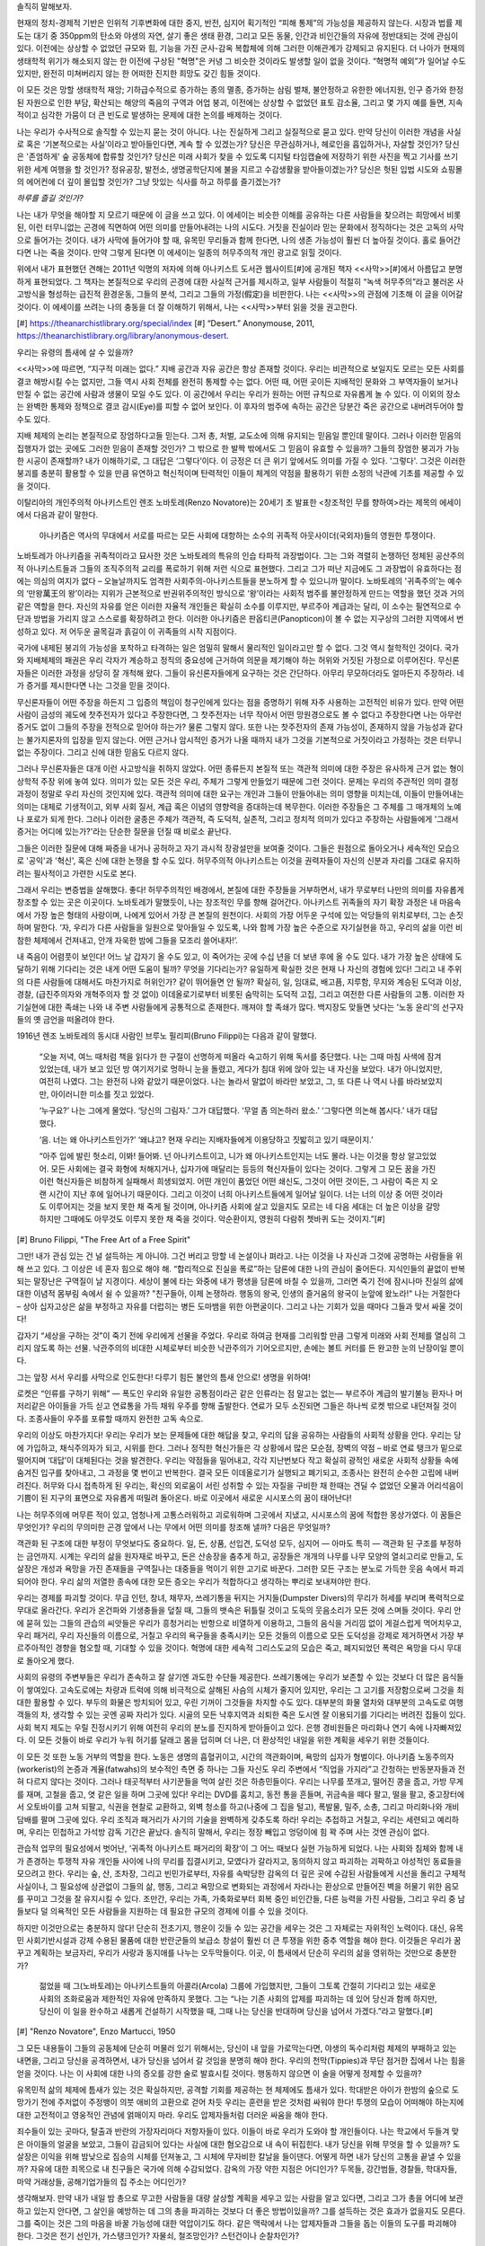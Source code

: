 .. title:: 틈새의 삶
.. subtitle:: 희망 없이 죽어가는 행성에서 무無로부터 의미를 창조하는 노바토레주의자의 에세이 
.. author:: 프리드리히 루럴 루시퍼
.. lang:: ko
.. date:: 2019-11
.. source:: Retrieved on November 14, 2019 from https://theanarchistlibrary.org/library/friedrich-rural-lucifer-life-in-the-cracks
.. rights:: anti-copyright
.. publisher:: 금치산자레시피
.. translator:: 서한교

솔직히 말해보자. 

현재의 정치-경제적 기반은 인위적 기후변화에 대한 중지, 반전, 심지어 획기적인 “피해 통제”의 가능성을 제공하지 않는다. 시장과 법률 제도는 대기 중 350ppm의 탄소와 야생의 자연, 살기 좋은 생태 환경, 그리고 모든 동물, 인간과 비인간들의 자유에 정반대되는 것에 관심이 있다. 이전에는 상상할 수 없었던 규모와 힘, 기능을 가진 군사-감옥 복합체에 의해 그러한 이해관계가 강제되고 유지된다. 더 나아가 현재의 생태학적 위기가 해소되지 않는 한 이전에 구상된 "혁명"은 커녕 그 비슷한 것이라도 발생할 일이 없을 것이다. “혁명적 예외”가 일어날 수도 있지만, 완전히 미쳐버리지 않는 한 어떠한 진지한 희망도 갖긴 힘들 것이다.

이 모든 것은 망할 생태학적 재앙; 기하급수적으로 증가하는 종의 멸종, 증가하는 삼림 벌채, 불안정하고 유한한 에너지원, 인구 증가와 한정된 자원으로 인한 부담, 확산되는 해양의 죽음의 구역과 어업 붕괴, 이전에는 상상할 수 없었던 표토 감소율, 그리고 몇 가지 예를 들면, 지속적이고 심각한 가뭄이 더 큰 빈도로 발생하는 문제에 대한 논의를 배제하는 것이다. 

나는 우리가 수사적으로 솔직할 수 있는지 묻는 것이 아니다. 나는 진실하게 그리고 실질적으로 묻고 있다. 만약 당신이 이러한 개념을 사실로 혹은 ‘기본적으로는 사실’이라고 받아들인다면, 계속 할 수 있겠는가? 당신은 무관심하거나, 헤로인을 흡입하거나, 자살할 것인가? 당신은 '존엄하게' 숲 공동체에 합류할 것인가? 당신은 미래 사회가 찾을 수 있도록 디지털 타임캡슐에 저장하기 위한 사진을 찍고 기사를 쓰기 위한 세계 여행을 할 것인가? 정유공장, 발전소, 생명공학단지에 불을 지르고 수감생활을 받아들이겠는가? 당신은 헛된 입법 시도와 쇼핑몰의 에어컨에 더 깊이 몰입할 것인가? 그냥 맛있는 식사를 하고 하루를 즐기겠는가?

*하루를 즐길 것인가?*

나는 내가 무엇을 해야할 지 모르기 때문에 이 글을 쓰고 있다. 이 에세이는 비슷한 이해를 공유하는 다른 사람들을 찾으려는 희망에서 비롯된, 이런 터무니없는 곤경에 직면하여 어떤 의미를 만들어내려는 나의 시도다. 거짓을 진실이라 믿는 문화에서 정직하다는 것은 고독의 사막으로 들어가는 것이다. 내가 사막에 들어가야 할 때, 유목민 무리들과 함께 한다면, 나의 생존 가능성이 훨씬 더 높아질 것이다. 홀로 들어간다면 나는 죽을 것이다. 만약 그렇게 된다면 이 에세이는 일종의 허무주의적 개인 광고로 읽힐 것이다.

위에서 내가 표현했던 견해는 2011년 익명의 저자에 의해 아나키스트 도서관 웹사이트[#]에 공개된 책자 <<사막>>[#]에서 아름답고 분명하게 표현되었다. 그 책자는 본질적으로 우리의 곤경에 대한 사실적 근거를 제시하고, 일부 사람들이 적절히 “녹색 허무주의”라고 불러온 사고방식을 형성하는 급진적 환경운동, 그들의 분석, 그리고 그들의 가정(假定)을 비판한다. 나는 <<사막>>의 관점에 기초해 이 글을 이어갈 것이다. 이 에세이를 쓰려는 나의 충동을 더 잘 이해하기 위해서, 나는 <<사막>>부터 읽을 것을 권고한다.

[#] https://theanarchistlibrary.org/special/index
[#] “Desert.” Anonymouse, 2011, https://theanarchistlibrary.org/library/anonymous-desert.

우리는 유령의 틈새에 살 수 있을까? 

<<사막>>에 따르면, “지구적 미래는 없다.” 지배 공간과 자유 공간은 항상 존재할 것이다. 우리는 비관적으로 보일지도 모르는 모든 사회를 결코 해방시킬 수는 없지만, 그들 역시 사회 전체를 완전히 통제할 수는 없다. 어떤 때, 어떤 곳이든 지배적인 문화와 그 부역자들이 보거나 만질 수 없는 공간에 사람과 생물이 모일 수도 있다. 이 공간에서 우리는 우리가 원하는 어떤 규칙으로 자유롭게 놀 수 있다. 이 이외의 장소는 완벽한 통제와 정책으로 결코 감시(Eye)를 피할 수 없어 보인다. 이 후자의 범주에 속하는 공간은 당분간 죽은 공간으로 내버려두어야 할 수도 있다. 

지배 체제의 논리는 본질적으로 장엄하다고들 믿는다. 그저 총, 처벌, 교도소에 의해 유지되는 믿음일 뿐인데 말이다. 그러나 이러한 믿음의 집행자가 없는 곳에도 그러한 믿음이 존재할 것인가? 그 밖으로 한 발짝 밖에서도 그 믿음이 유효할 수 있을까? 그들의 장엄한 붕괴가 가능한 시공이 존재할까? 내가 이해하기로, 그 대답은 ‘그렇다’이다. 이 긍정은 더 큰 위기 앞에서도 의미를 가질 수 있다. '그렇다'. 그것은 이러한 붕괴를 충분히 활용할 수 있을 만큼 유연하고 혁신적이며 탄력적인 이들이 체계의 약점을 활용하기 위한 소정의 낙관에 기초를 제공할 수 있을 것이다. 

이탈리아의 개인주의적 아나키스트인 렌조 노바토레(Renzo Novatore)는 20세기 초 발표한 <창조적인 무를 향하여>라는 제목의 에세이에서 다음과 같이 말한다.

    아나키즘은 역사의 무대에서 서로를 따르는 모든 사회에 대항하는 소수의 귀족적 아웃사이더(국외자)들의 영원한 투쟁이다.

노바토레가 아나키즘을 귀족적이라고 묘사한 것은 노바토레의 특유의 인습 타파적 과장법이다. 그는 그와 격렬히 논쟁하던 정체된 공산주의적 아나키스트들과 그들의 조직주의적 교리를 폭로하기 위해 저런 식으로 표현했다. 그리고 그가 떠난 지금에도 그 과장법이 유효하다는 점에는 의심의 여지가 없다 – 오늘날까지도 엄격한 사회주의-아나키스트들을 분노하게 할 수 있으니까 말이다. 노바토레의 '귀족주의'는 예수의 ‘만왕萬王의 왕’이라는 지위가 근본적으로 반권위주의적인 방식으로 ‘왕’이라는 사회적 범주를 불안정하게 만드는 역할을 했던 것과 거의 같은 역할을 한다. 자신의 자유를 얻은 이러한 자율적 개인들은 확실히 소수를 이루지만, 부르주아 계급과는 달리, 이 소수는 필연적으로 수단과 방법을 가리지 않고 스스로를 확장하려고 한다. 이러한 아나키즘은 판옵티콘(Panopticon)이 볼 수 없는 지구상의 그러한 지역에서 번성하고 있다. 저 어두운 골목길과 흙길이 이 귀족들의 시작 지점이다.

국가에 내제된 붕괴의 가능성을 포착하고 타격하는 일은 엄밀히 말해서 물리적인 일이라고만 할 수 없다. 그것 역시 철학적인 것이다. 국가와 지배체제의 패권은 우리 각자가 계승하고 정직의 중요성에 근거하여 의문을 제기해야 하는 허위와 거짓된 가정으로 이루어진다. 무신론자들은 이러한 과정을 상당히 잘 개척해 왔다. 그들이 유신론자들에게 요구하는 것은 간단하다. 아무리 무모하더라도 얼마든지 주장하라. 네가 증거를 제시한다면 나는 그것을 믿을 것이다. 

무신론자들이 어떤 주장을 하든지 그 입증의 책임이 청구인에게 있다는 점을 증명하기 위해 자주 사용하는 고전적인 비유가 있다. 만약 어떤 사람이 금성의 궤도에 찻주전자가 있다고 주장한다면, 그 찻주전자는 너무 작아서 어떤 망원경으로도 볼 수 없다고 주장한다면 나는 아무런 증거도 없이 그들의 주장을 전적으로 믿어야 하는가? 물론 그렇지 않다. 또한 나는 찻주전자의 존재 가능성이, 존재하지 않을 가능성과 같다는 불가지론자의 입장을 믿지 않는다. 어떤 근거나 암시적인 증거가 나올 때까지 내가 그것을 기본적으로 거짓이라고 가정하는 것은 터무니없는 주장이다. 그리고 신에 대한 믿음도 다르지 않다. 

그러나 무신론자들은 대개 이런 사고방식을 취하지 않았다. 어떤 종류든지 본질적 또는 객관적 의미에 대한 주장은 유사하게 근거 없는 형이상학적 주장 위에 놓여 있다. 의미가 있는 모든 것은 우리, 주체가 그렇게 만들었기 때문에 그런 것이다. 문제는 우리의 주관적인 의미 결정 과정이 정말로 우리 자신의 것인지에 있다. 객관적 의미에 대한 요구는 개인과 그들이 만들어내는 의미 영향을 미치는데, 이들이 만들어내는 의미는 대체로 기생적이고, 외부 사회 질서, 계급 혹은 이념의 영향력을 증대하는데 복무한다. 이러한 주장들은 그 주체를 그 매개체의 노예나 포로가 되게 한다. 그러나 이러한 굴종은 주체가 객관적, 즉 도덕적, 실존적, 그리고 정치적 의미가 있다고 주장하는 사람들에게 '그래서 증거는 어디에 있는가?'라는 단순한 질문을 던질 때 비로소 끝난다.

그들은 이러한 질문에 대해 짜증을 내거나 공허하고 자기 과시적 장광설만을 보여줄 것이다. 그들은 원점으로 돌아오거나 세속적인 모습으로 '공익'과 '혁신', 혹은 신에 대한 논쟁을 할 수도 있다. 허무주의적 아나키스트는 이것을 권력자들이 자신의 신분과 자리를 그대로 유지하려는 필사적이고 가련한 시도로 본다. 

그래서 우리는 변증법을 살해했다. 좋다! 허무주의적인 배경에서, 본질에 대한 주장들을 거부하면서, 내가 무로부터 나만의 의미를 자유롭게 창조할 수 있는 곳은 이곳이다. 노바토레가 말했듯이, 나는 창조적인 무를 향해 걸어간다. 아나키스트 귀족들의 자기 확장 과정은 내 마음속에서 가장 높은 형태의 사랑이며, 나에게 있어서 가장 큰 본질의 원천이다. 사회의 가장 어두운 구석에 있는 악당들의 위치로부터, 그는 손짓하며 말한다. ‘자, 우리가 다른 사람들을 일원으로 맞아들일 수 있도록, 나와 함께 가장 높은 수준으로 자기실현을 하고, 우리의 삶을 이런 비참한 체제에서 건져내고, 안개 자욱한 밤에 그들을 모조리 쓸어내자!’. 

내 죽음이 어렴풋이 보인다! 어느 날 갑자기 올 수도 있고, 이 죽어가는 곳에 수십 년을 더 보낸 후에 올 수도 있다. 내가 가장 높은 상태에 도달하기 위해 기다리는 것은 내게 어떤 도움이 될까? 무엇을 기다리는가? 유일하게 확실한 것은 현재 나 자신의 경험에 있다! 그리고 내 주위의 다른 사람들에 대해서도 마찬가지로 허위인가? 같이 뛰어들면 안 될까? 확실히, 일, 임대료, 배고픔, 지루함, 무지와 계승된 도덕과 이상, 경찰, (급진주의자와 개혁주의자 할 것 없이) 이데올로기로부터 비롯된 숨막히는 도덕적 고집, 그리고 여전한 다른 사람들의 고통. 이러한 자기실현에 대한 족쇄는 나와 내 주변 사람들에게 공통적으로 존재한다. 깨져야 할 족쇄가 많다. 백지장도 맞들면 낫다는 '노동 윤리'의 선구자들의 옛 금언을 떠올려야 한다.

1916년 렌조 노바토레의 동시대 사람인 브루노 필리피(Bruno Filippi)는 다음과 같이 말했다.

    “오늘 저녁, 여느 때처럼 책을 읽다가 한 구절이 선명하게 떠올라 숙고하기 위해 독서를 중단했다. 나는 그때 마침 사색에 잠겨 있었는데, 내가 보고 있던 방 여기저기로 멍하니 눈을 돌렸고, 게다가 침대 위에 앉아 있는 내 자신을 보았다. 내가 아니었지만, 여전히 나였다. 그는 완전히 나와 같았기 때문이었다. 나는 놀라서 말없이 바라만 보았고, 그, 또 다른 나 역시 나를 바라보았지만, 아이러니한 미소를 짓고 있었다. 

    ‘누구요?’ 나는 그에게 물었다. ‘당신의 그림자.’ 그가 대답했다. ‘무얼 좀 의논하러 왔소.’ ‘그렇다면 의논해 봅시다.’ 내가 대답했다. 

    ‘음. 너는 왜 아나키스트인가?’ ‘왜냐고? 현재 우리는 지배자들에게 이용당하고 짓밟히고 있기 때문이지.’ 

    “아주 입에 발린 헛소리, 이봐! 들어봐. 넌 아나키스트이고, 니가 왜 아나키스트인지는 너도 몰라. 나는 이것을 항상 알고있었어. 모든 사회에는 결국 화형에 처해지거나, 십자가에 매달리는 등등의 혁신자들이 있다는 것이다. 그렇게 그 모든 꿈을 가진 이런 혁신자들은 비참하게 실패해서 희생되었지. 어떤 개인이 품었던 어떤 쇄신도, 그것이 어떤 것이든, 그 사람이 죽은 지 오랜 시간이 지난 후에 일어나기 때문이다. 그리고 이것이 너희 아나키스트들에게 일어날 일이다. 너는 너의 이상 중 어떤 것이라도 이루어지는 것을 보지 못한 채 죽게 될 것이며, 아나키즘 사회에 살고 있을지도 모르는 네 다음 세대는 더 높은 이상을 갈망하지만 그때에도 아무것도 이루지 못한 채 죽을 것이다. 악순환이지, 영원히 다람쥐 쳇바퀴 도는 것이지.”[#]

[#] Bruno Filippi, "The Free Art of a Free Spirit"

그만! 내가 관심 있는 건 널 설득하는 게 아니야. 그건 버리고 망할 네 논설이나 펴라고. 나는 이것을 나 자신과 그것에 공명하는 사람들을 위해 쓰고 있다. 그 이상은 네 혼자 힘으로 해야 해. “합리적으로 진실을 폭로”하는 담론에 대한 나의 관심이 줄어든다. 지식인들의 끝없이 반복되는 말장난은 구역질이 날 지경이다. 세상이 불에 타는 와중에 내가 평생을 담론에 바칠 수 있을까, 그러면 죽기 전에 잠시나마 진실의 삶에 대한 이념적 몸부림 속에서 쉴 수 있을까? "친구들아, 이제 논쟁하라. 행동의 왕국, 인생의 즐거움의 왕국이 눈앞에 왔노라!" 나는 거절한다 – 상아 십자고상은 삶을 부정하고 자유를 더럽히는 병든 도마뱀을 위한 아편굴이다. 그리고 나는 기회가 있을 때마다 그들과 맞서 싸울 것이다!

갑자기 “세상을 구하는 것”이 죽기 전에 우리에게 선물을 주었다. 우리로 하여금 현재를 그리워할 만큼 그렇게 미래와 사회 전체를 열심히 그리지 않도록 하는 선물. 낙관주의의 비대한 시체로부터 비슷한 낙관주의가 기어오르지만, 손에는 볼트 커터를 든 완고한 눈의 난장이일 뿐이다.

그는 앞장 서서 우리를 사막으로 인도한다! 다루기 힘든 불안의 틈새 안으로! 생명을 위하여! 

로켓은 “인류를 구하기 위해” — 폭도인 우리와 유일한 공통점이라곤 같은 인류라는 점 말고는 없는— 부르주아 계급의 발기불능 환자나 머저리같은 아이들을 가득 싣고 연료통을 가득 채워 우주를 향해 출발한다. 연료가 모두 소진되면 그들은 하나씩 로켓 밖으로 내던져질 것이다. 조종사들이 우주를 포류할 때까지 완전한 고독 속으로. 

우리의 이상도 마찬가지다! 우리는 우리가 보는 문제들에 대한 해답을 찾고, 우리의 답을 공유하는 사람들의 사회적 상황을 안다. 우리는 당에 가입하고, 채식주의자가 되고, 시위를 한다. 그러나 정직한 혁신가들은 각 상황에서 많은 모순점, 장벽의 약점 – 바로 연료 탱크가 밑으로 떨어지며 ‘대답’이 대체된다는 것을 발견한다. 우리는 약점들을 밀어내고, 각각 지난번보다 작고 확실히 광적인 새로운 사회적 상황들 속에 숨겨진 입구를 찾아내고, 그 과정을 몇 번이고 반복한다. 결국 모든 이데올로기가 실행되고 폐기되고, 조종사는 완전히 순수한 고립에 내버려진다. 허무와 다시 접촉하게 된 우리는, 확신의 외로움이 서린 성취할 수 있는 자질을 구비한 채 한때는 견딜 수 없었던 오물과 어리석음이 기쁨이 된 지구의 표면으로 자유롭게 떠밀려 돌아온다. 바로 이곳에서 새로운 시시포스의 꿈이 태어난다! 

나는 허무주의에 머무른 적이 있고, 엄청나게 고통스러워하고 괴로워하며 그곳에서 지냈고, 시시포스의 꿈에 적합한 몽상가였다. 이 꿈들은 무엇인가? 우리의 무의미한 곤경 앞에서 나는 무에서 어떤 의미를 창조해 낼까? 다음은 무엇일까? 

객관화 된 구조에 대한 부정이 무엇보다도 중요하다. 일, 돈, 상품, 선입견, 도덕성 모두, 심지어 — 아마도 특히 — 객관화 된 구조를 부정하는 금언까지. 시계는 우리의 삶을 원자재로 바꾸고, 돈은 산송장을 춤추게 하고, 공장들은 개개의 나무를 나무 모양의 열쇠고리로 만들고, 도살장은 개성과 욕망을 가진 존재들을 구역질나는 대중들을 먹이기 위한 고기로 바꾼다. 그러한 모든 구조는 분노로 가득한 웃음 속에서 파괴되어야 한다. 우리 삶의 저열한 종속에 대한 모든 증오는 우리가 적합하다고 생각하는 뿌리로 보내져야만 한다. 

우리는 경제를 파괴할 것이다. 무급 인턴, 창녀, 채무자, 쓰레기통을 뒤지는 거지들(Dumpster Divers)의 무리가 허세를 부리며 폭력적으로 무대로 올라간다. 우리가 온건파와 기생충들을 덮칠 때, 그들의 뱃속은 뒤틀릴 것이고 도둑의 웃음소리가 모든 것에 스며들 것이다. 우리 안에 묻혀 있는 그들의 관습의 씨앗들은 우리가 흥청거리는 반항으로 비열하게 이용하고, 그들의 음식을 거리낌 없이 게걸스럽게 먹어치우고, 우리 패거리, 우리 자신들의 이름으로, 거칠고 우리의 욕구들을 충족시키는 모든 것들의 이름으로 모든 도덕성을 강제로 제거하면서 가장 부르주아적인 경향을 혐오할 때, 기대할 수 있을 것이다. 혁명에 대한 세속적 그리스도교의 모습은 죽고, 폐지되었던 폭력은 욕망을 다시 무대로 돌아오게 했다. 

사회의 유령의 주변부들은 우리가 존속하고 잘 살기엔 과도한 수단들 제공한다. 쓰레기통에는 우리가 보존할 수 있는 것보다 더 많은 음식들이 쌓여있다. 고속도로에는 차량과 트럭에 의해 비극적으로 살해된 사슴의 시체가 줄지어 있지만, 우리는 그 고기를 저장함으로써 그것을 최대한 활용할 수 있다. 부두의 화물은 방치되어 있고, 우린 기꺼이 그것들을 차지할 수도 있다. 대부분의 화물 열차와 대부분의 고속도로 여행객들의 차, 생각할 수 있는 곳엔 공짜 자리가 있다. 시골의 모든 낙후지역과 쇠퇴한 죽은 도시엔 잘 이용되기를 기다리는 버려진 집들이 있다. 사회 복지 제도는 우릴 진정시키기 위해 여전히 우리의 분노를 진지하게 받아들이고 있다. 은행 경비원들은 마리화나 연기 속에 나자빠져있다. 이 모든 것들이 바로 우리가 누워 허기를 달래고 몸을 덥히며 더 나은, 더 환상적인 내일을 위한 계획을 세우기 위한 것들이다.

이 모든 것 또한 노동 거부의 역할을 한다. 노동은 생명의 흡혈귀이고, 시간의 객관화이며, 욕망의 십자가 형벌이다. 아나키즘 노동주의자(workerist)의 논증과 계율(fatwahs)의 보수적인 측면 중 하나는 그들 자신도 우리 주변에서 “직업을 가지라”고 간청하는 반동분자들과 전혀 다르지 않다는 것이다. 그러나 태곳적부터 사기꾼들을 먹여 살린 것은 하층민들이다. 우리는 나무를 쪼개고, 떨어진 콩을 줍고, 가방 무게를 재며, 고철을 줍고, 엿 같은 일을 하며 그곳에 있다! 우리는 DVD를 훔치고, 동전 통을 흔들며, 귀금속을 떼다 팔고, 떨을 팔고, 중고장터에서 오토바이를 고쳐 되팔고, 식권을 현찰로 교환하고, 외벽 청소를 하고(나중에 그 집을 털고), 폭발물, 밀주, 소총, 그리고 마리화나와 개비담배를 팔며 그곳에 있다. 우리 조직과 패거리가 사기의 기술을 완벽하게 갖추도록 하라! 우리는 추접하고 거칠고, 우리는 세련되고 예리하며, 우리는 민첩하고 가석방 감독 기간은 끝났다. 솔직히 말해서, 우리는 정장 빼입고 엉덩이에 힘 꽉 주며 사는 것엔 관심이 없다.

관습적 업무의 필요성에서 벗어난, ‘귀족적 아나키스트 패거리의 확장’이 그 어느 때보다 실현 가능하게 되었다. 나는 사회와 침체와 함께 내가 존경하는 투쟁적 자유 개인들 사이에 나의 무리를 집결시키고, 모였다가 갈라지고, 동의하지 않고 파괴하는 괴팍하고 야성적인 동료들을 모으려고 한다. 우리는 숲, 산, 조차장, 그리고 빈민가로부터, 자유를 속박당한 감옥의 더 깊은 곳에 수감된 사람들에게 시선을 돌리고 구체적 사실이나, 그 필요성에 상관없이 그들의 삶, 행동, 그리고 욕망으로 변화되는 과정에서 자라나는 환상으로 만들어진 벽을 허물기 위한 음모를 꾸미고 그것을 잘 유지시킬 수 있다. 조만간, 우리는 가족, 가축화로부터 회복 중인 비인간들, 다른 능력을 가진 사람들, 그리고 우리 중 남들보다 덜 의욕적인 모든 사람들을 지원하는 데 필요한 규모의 경제에 이를 수 있을 것이다. 

하지만 이것만으로는 충분하지 않다! 단순히 전초기지, 행운이 깃들 수 있는 공간을 세우는 것은 그 자체로는 자위적인 노력이다. 대신, 유목민 사회기반시설과 강제 수용된 물품에 대한 반란군들의 보급소 창설이 훨씬 더 큰 투쟁을 위한 중추 역할을 해야 한다. 이것들은 우리가 꿈꾸고 계획하는 보금자리, 우리가 사랑과 동지애를 나누는 오두막들이다. 이곳, 이 틈새에서 단순히 우리의 삶을 영위하는 것만으로 충분한가? 

    젊었을 때 그(노바토레)는 아나키스트들의 아콜라(Arcola) 그룹에 가입했지만, 그들이 그토록 간절히 기다리고 있는 새로운 사회의 조화로움과 제한적인 자유에 만족하지 못했다. 그는 “나는 기존 사회의 압제를 파괴하는 데 있어 당신과 함께 하지만, 당신이 이 일을 완수하고 새롭게 건설하기 시작했을 때, 그때 나는 당신을 반대하며 당신을 넘어서 가겠다.”라고 말했다.[#]

[#] "Renzo Novatore", Enzo Martucci, 1950

그 모든 내용들이 그들의 공동체에 단순히 머물러 있기 위해서는, 당신이 내 앞을 가로막는다면, 야생의 독수리처럼 체제의 부패하고 있는 내면을, 그리고 당신을 공격하면서, 내가 당신을 넘어서 갈 것임을 분명히 해야 한다. 우리의 천막(Tippies)과 무단 점거한 집에서 나는 힘을 얻을 것이다. 나는 이 사회에 대한 나의 증오를 강한 술로 발효시킬 것이다. 행동하지 않으면 이 술을 어떻게 정제할 수 있을까? 

유목민적 삶의 체제에 틈새가 있는 것은 확실하지만, 공격할 기회를 제공하는 현 체제에도 틈새가 있다. 학대받은 아이가 한밤의 숲으로 도망가기 전에 주저없이 주정뱅이 의붓 애비의 고환으로 걷어 차듯 우리는 훈련을 받은 것처럼 싸워야 한다! 투쟁의 모습이 어떠해야 하는지에 대한 고전적이고 영웅적인 관념에 얽매이지 마라. 우리도 압제자들처럼 더러운 싸움을 해야 한다. 

죄수들이 있는 곳마다, 탈출과 반란의 가장자리마다 저항자들이 있다. 이들이 바로 우리가 도와야 할 개인들이다. 나는 학교에서 두들겨 맞은 아이들의 얼굴을 보았고, 그들이 감금되어 있다는 사실에 대한 혐오감으로 내 속이 뒤집힌다. 내가 당신을 위해 무엇을 할 수 있을까? 도살장은 이익을 위해 밤낮으로 짐승의 시체를 던져놓고, 그 시체에 무자비한 칼날을 들이댄다. 어떻게 하면 내가 당신의 고통을 끝낼 수 있을까? 자유에 대한 죄목으로 내 친구들은 국가에 의해 수감되었다. 감옥의 가장 약한 지점은 어디인가? 두목들, 강간범들, 경찰들, 학대자들, 마약 거래상들, 공해기업가들의 집 주소는 어디인가?

생각해보자. 만약 내가 내일 밤 총으로 무고한 사람들을 대량 살상할 계획을 세우고 있는 사람을 알고 있다면, 그리고 그가 총을 어디에 보관하고 있는지 안다면, 그 살인을 예방하는 데 그의 총을 파괴하는 것보다 더 좋은 방법이있을까? 그를 설득하는 것은 효과가 없을지도 모른다. 그를 죽이는 것은 그의 마음을 바꿀 가능성에 대한 억압이기도 하다. 같은 맥락에서 나는 압제자들과 그들을 돕는 이들의 도구를 파괴해야 한다. 그것은 전기 선인가, 가스탱크인가? 자물쇠, 철조망인가? 스턴건이나 순찰차인가?  

더 나아가, 그것은 엘리트들의 위장을 지속케 해주는 은밀한 기술인 걸까? 그것은 그들에게 값싸고 다스리기 쉬운 노동자와 소비자를 공급할 수 있는 효율적인 일부일처제 핵가족인가? 그것은 침묵하는 다수에 의해 현상유지되는 중산층의 안락한  무감각일까? 우리는 무엇을 방해해야 할까? 그것은 항상 달랐다. 도살장에 전기를 끊으려면 며칠의 계획과 1초의 수행 시간이 필요하지만, 가족과 사랑이 무엇인지에 대한 전통적인 관념의 힘을 끊으려면 평생이 걸린다. 

이런 사고방식조차 너무 낙관적인 것일까? 나는 이 글을 비교적 고립된 상태에서 쓴다. 나는 체제의 틈새에 대해 쓰지만, 내가 사랑하는 이들의 삶에도 틈새가 존재한다. 삶의 흡혈귀들로부터 시간을 빼앗기지 않는 한, 나는 그 틈새에 대해선 쓰지 않을 것이다. 친구들의 사랑에도 불구하고 나는 혼자일 것이라는 느낌을 떨칠 수 없다. 그리고 지금 내겐 거부할 수 있는 힘이 있는 반면, 다른 사람들은 그렇지 않다. 다른 사람들은 거부하길 원하지 않는다. 그들은 아버지의 허리띠는 아버지의 것이 아니라, 그것을 비판하는 “우리들의 것”이기도 하다고 말한다. 나는 이 주장을 나의 온 존재를 걸고 반박한다. 우리의 공격자에게 등에 9인치 깊이로 박힌 칼을 6인치만 빼라고 요구하는 것으로는 충분하지 않다는 것은 이미 언급되어 왔다. 필요하다면 우리는 어떤 수단을 써서라도 칼 전체를 꺼내야 한다. 다른 것이 있는가? 우리의 잠재의식은 우리 마음 속의 국가의 씨앗이 될 권력에 대한 지향과 다른가? 내가 사랑하는 사람들은 내가 혐오하고 파괴하고 싶은 사회와 타협한다. 내가 그들을 버려야 할까? 내가 기다리는 동안 시간이 흘러간다. 나는 그들이 편안한 상태에 의지하고, 심지어 중산층의 정서를 취하지 않을 것이라고 기대할 이유가 없다. 그럼에도 불구하고 나는 희망한다. 

나는 부족한 것이 있으면, 가책 없이 필요한 것을 취한다. 굶주림은 단순하다. 나는 한 끼를 해결할 수십 가지 방법을 알고 있다. 하지만 어떻게 하면 사람들로 하여금 편안함을 위해 기대, 자기 의심, 그리고 중독을 버리도록 재촉할 수 있을까? 어떻게 하면 그들이 나와 함께 이 사회에 전쟁을 선포하도록 재촉할 수 있을까? 어떻게 하면 무장의 기쁨[#]을 사랑하도록 재촉할 수 있을까? 이것은 내가 훔치거나 거래하거나 구매할 수 없는 것이다. 지식인 부랑자는 태양을 향해 맹세한다! 나는 이곳이 싫다, 이 사회가 싫다. 매일같이 허무의 창조적인 공허를 찾는다! 그리고 새로운 해안으로 가는 고속도로. 하지만 내 동지들을 떠나기 위해? 사랑 가득한 일상을 떠나기 위해? 나는 그 생각에 증오심을 품고 있다. 나는 모든 것을 원하지만, 모든 것을 가질 가능성은 희박하다. 나는 기다린다. 

[#] Alfredo M. Bonanno, “Armed Joy”, https://theanarchistlibrary.org/library/alfredo-m-bonanno-armed-joy

그들은 왜 그것을 하는가? 그들은 내가 싫다고 한 것에 대해 미쳤다고 생각한다. 그러나 나는 오늘날의 그들과 똑같았다. 서류를 작성하고, 일정에 얽메여, 나의 구속이 내게 유용하다고 스스로 자위하고, 기대하는 이들의 반지에 입을 맞추었다. 놀라워, 앤디! 끝내줘, 한 잔 더 해! 한 번 더 그 터무니없는 과정을 밟아! 내년을 생각해봐! 다음 10년! 다음 인생! 이 천박한 위선이 내 영혼을 더럽혔다. 나는 나를 추스리고, 내 욕망의 고속도로에 올라탔다. 그리고 마음 내키는 대로 무엇이든지 했다. 안 되면 되게 했다. 나는 공범 없이 영원한 손님이 될 때까지, 다른 사람을 찾기 시작할 때까지, 허무한 일생으로부터 치유되기 시작할 때까지 위조하고, 훔치고, 일하고, 속이고, 표류하고, 연봉을 올렸다! 

안개가 자욱한 새로운 달 위, 우리 투쟁의 정점에서 반란군들은 소이탄을 설치할 만한 감옥의 약점을 주의 깊게 찾으면서 체제의 틈새에 살고 있다.

예술가는 다른가?

우리는 재촉하거나, 해킹하거나 훔칠 수 없는 것을 유혹의 과정을 통해 조심스럽게 폐지해야 한다. 예술가는 자신이 들어갈 수 있는 죄수의 정신에서 따뜻한 틈새들(warm cracks)을 찾는다. 죄수는 감옥 벽의 사랑하는 목적을 자위적으로 강화한다는 거짓 가정 하에 예술가로 하여금 가까이 오도록 한다. 리듬은 최면을 걸고, 색은 눈을 망가뜨리고, 개념들은 스톡홀름 증후군을 자신의 욕구라 해설하고, 조만간 개인은 질문을 던지고 불신의 빛을 띠며 벽을 노려보고 있다. 죄수는 벽의 약점을 알아차리고, 다른 저항자에게서 온 쪽지를 본다. 사실 감옥 문이 잠겨 있지 않으며, 반대편의 동료 죄수들의 야유에도 불구하고 근처에 대기하고 있는 경비원이 없다는 것을 알게 된다. 

오히려 교도소 복도의 모퉁이에서 기다리는 것은 애송이 귀족이다. 탈주범들과 함께 전투에 뛰어드는 것은 그런 자유인들이다. 그러나 이러한 은유를 실생활로 옮기는데 있어서, 우리 각자는 이 탈출을 지리적, 문화적으로 위치시켜야 하는 과제를 안고 있다. 감옥을 나왔을 때, 우리는 무엇을 보는가?

    AP 통신에서: 

    시카고의 73세 노인 월터 운버하운(Walter Unbehaun)은 성인이 된 이후 일생의 대부분을 감옥에서 보냈다. 그는 잡힐 것을 알면서도 다른 은행을 털기로 결심했다. 법원서류들은 그가 감옥에서 더 편안함을 느꼈고, 여생을 그곳에서 보내기를 원했다고 주장한다.[#]

[#] Associated Press, “Elderly ex-con robbed bank in hopes of getting sent back to prison”, Desert News, Feb 12, 2013, https://www.deseret.com/2013/2/13/20448196/elderly-ex-con-robbed-bank-in-hopes-of-getting-sent-back-to-prison

우리는 어떤 다른 것을 기대할 수 있을까? 동물 해방 운동가이자 상호교차성 페미니스트인 패트리스 존스(Pattrice Jones)는 에세이 <코끼리 짓밟기(Stomping with the Elephants)>[#]에서 다음과 같이 말하고 있다. 

    “야생동물을 어떻게 길들일(break) 수 있는가? 열쇠는 단어 그 자체에서 찾을 수 있다. 당신은 연결을 끊는다. 

    동물을 길들이기 위해서는 먼저 자연계에서 그 동물 각각을 물리적으로 격리시켜야 한다. 그런 다음 교미를 조절하고, 어미와 새끼의 관계를 끊고, 대가족의 구조를 파괴시킴으로써 다른 동물에 대한 모든 자연적 유대를 끊어야 한다. 동물을 자기 자신으로부터 멀어지게 하여, 더 이상 자신의 의지가 육체를 다스릴 것을 기대하지 않게 해야 한다. 마지막으로, 육체적, 성적 폭행 등 가능한 모든 방법으로 동물에게 굴욕감을 주고 폭력을 행사함으로써 그 정신을 깨뜨려야 한다. 

    이런 것들이 아내를 통제하기 위해 학대하는 남편들이 사용하는 것과 같은 전술이거나, 야생 식물을 ‘재배’로 끌어들이기 위해 사용되는 비슷한 방법이라는 것은 우연이 아니다. 결국 ‘사육(husbandry)’은 농작물과 ‘가축’의 번식을 말하는 반면, ‘돌봄(groom)’은 말을 길들이는 조마사(the breakers of horses)이자 신부 들러리(the breakers of brides)를 말하게 되는 것이다.”

[#] Steven Best; Anthony J. Nocella II (April 1, 2006). "Stomping with the elephants: Feminist principles for radical solidarity". Igniting a Revolution: Voices in Defense of the Earth. AK Press. pp. 319–334. ISBN 978-1904859567.

솔직히 말해도 될까? 우리 각자는 사육되어 온 것이다 우리에게는 천 년의 전통이나 지식이 없다. 우리는 권력이나 대상을 거치지 않은 어떤 사회적 또는 자연적 유대도 물려받지 못한다. 우리같이 가정적이지 않은 인간들 사이에는 빌어먹을 대가족적 공동체와 대등할 만한 유대가 존재하지 않는다. 우리는 학교, 성, 직장, 가족관계, 우리가 영향을 주거나 창조하는 데 관여하지 않는 대중문화, 그리고 우리가 깊게 상호작용을 하거나 그 안에서 살지 않는 생태계에 대한 지배와 통제 체제에 의해 우리 자신의 개성으로부터 소외되어 왔다. 우리가 이런 붕괴로부터 홀로 벗어날 수 있다고 생각하는 것은 마르크스주의-교조주의적 개념인 ‘공산주의 혁명’이 일거에 일어난다는 것에 동의하는 것만큼이나 순진한 것이다. 우리의 자아의 혁명은 영속적이어야 하고 정적인 것과는 반대 방향에 자리 잡아야 한다. 

치유는 반드시 일어나야 하고, 타인과의 새로운 유대와 관계가 형성되어야 한다. 나의 사회에 대한 저항의 종점으로서 친교 집단을 추구하는 것은 아니다. 나는 감옥 밖에서 나 자신의 개성을 확고히 하기 위한 수단으로서, 생존 도구로서의 이런 사회적 모임을 추구한다. 나는 치유하기 위한 수단으로서 그리고 본질적인 수단으로서 그것을 찾고 있다.

그러나 이 치유는 엄밀히 말해서 재생되는 것은 아니다. 지배와 사육의 체제에 의해 우리에게 가해진 파괴는 윤곽이 뚜렷한 것이 아니다. 그것은 붕대를 감고 한 번에 치유할 수 있는 간단한 상처가 아니다. 그것은 오히려 너무 깊어서 우리의 몸과 마음, 그리고 세상의 재생 과정을 다시 거치는 장기간의 희생이 필요한 과정이다. 우리가 시작한 곳에서 끝나지 않을 정도로 치유하기 위해서는 이 체제가 우리의 ‘DNA’에 새긴 것을 표적으로 삼아 그것을 파괴해야 한다. 우리의 감옥으로 돌아가려는 경향은 우리 안에 깊이 새겨져 있다. 치유되기 위해서 우리는 이것을 파괴해야 한다. 

이와 같은 치유는 강요하거나, 도둑맞거나, 해킹 될 수 있는 것이 아니다. 우리로 하여금 우릴 속박한 것에 대해 의문을 품게 한 것과 동일한 동일한 유혹의 절차가 계속 되어야 한다. 사회에 대한 공격의 예술적 특성이 여기에 드러난다. 이런 관점에서 공격은 그 자체로 목적이 되어, 순수하게 효과적인 표현과 예술적 가치를 추구하게 된다. 우리의 행동이 우리의 무한한 힘을 일깨워주는 역할을 한다면, 그리고 그것이 우리의 자기 신념을 흔들고 우리의 친교 집단과 구성원을 강화시킨다면, '효용성'을 따지는 일은 무의미하다. 변증법은 죽었다. 그럼에도 불구하고, 우리의 행동이 개인에게 고통을 주는 가상의 감옥을 건설하는 객관화 장치에 맞서 싸워 부술 수 있다면, 더욱 더 좋은 일일 것이다. 

당신이 전속력으로 달리는 누군가의 어깨 너머로 화염과 불꽃, 복면의 폭도들이 장악한 거리를 쳐다보고, 이것들을 그저 당신의 돈으로 처리하려고 하는 건 우리의 주둔지를 속박 이전으로 되돌려놓는 불면의 자양분이다. 당신이 사표를 제출한 때의 느낌과 당신이 가장 마지막으로 즐기지 못할 일을 해야 했던 때가 언제인지 기억도 못한다는 점을 발견할 때의 느낌, 당신의 상사를 두들겨 팰 때의 느낌, 이것이 바로 귀족의 영혼을 살찌우는 기념비적인 순간들(pièce de résistance)이라고 할 수 있다. 숲이 돌아오는 것을 보고, 기름진 토양과 비옥한 정원을 가꾸고, 친구가 정신병에서 안정되는 것을 돕고, 친구들이나 동반자와의 오랜 사랑에 공을 들이고, 중독과 싸우는 것을 보는 것과 같은 장기적인 노력은 우리 반란군의 진지를 굳건히 하고 우리에게 성취감을 주는 데 기여한다. 물론 여기 내가 든 예시들은 각각의 자유로운 사람의 상상력에는 미치지 못할 것이다.

예술가이자 인습 타파주의자로서  ‘체포되지 않는’ 자잘한 활동에 사로잡혀선 안된다. ‘자유는 모든 범죄를 포함하는 범죄다’라는 말이 있듯이, 권력이나 그 대상과의 타협을 거부하는 사람은 어떤 식으로든 국가와 대립할 수 밖에 없기 때문이다. 의심을 받는 것을 피하는 것은 딱 그 정도 효과만 가져올 뿐이다. 결국 최선의 노력에도 불구하고, 우리는 전방위 감시체제의 추적을 받을 것이다. 이 경우 어떻게 해야 하는가? 

    “(전략) 유목민일수록 독립적이기 쉽다. 사막 유목민 문제를 해결하려는 광범위한 시도에서 볼 수 있듯이 정부는 이것을 알고 있다. 호주 원주민의 집요한 생존을 위한 생활 방식이든, 빅토리오(Victorio)가 이끄는 아파치의 비타협적 저항이든, 최근 사하라에서 일어난 투아레그 반란(Tuareg insurrection)이든, 유목민들은 대체로 싸움 및 도주에 능하다 (중략) 유목민들의 저항적 독립성이 종종 국경에 대한 실질적인 불신과 뒤섞인다는 것은 그들을 정부의 이념적 기반에 대한 위협이 되게 한다.”

    -- <<사막>>

역사적으로 고정된 지리적 거점을 고수하는 급진적 투쟁은 비교적 쉽게 억압되어 왔다. 파리 코뮌(The Paris Commune), 스페인 내전의 신디칼리스트(the Syndicalists), 멕시코의 마고니스타(The Magonistas), 마흐노브 자유 우크라이나(Mahknovist Free Ukraine) 등. 일부 예외는 이러한 주장의 ‘쉬운’ 측면을 반증하는 것이지만, 어느 누구도 거점 기반 투쟁을 제한적인 의미에서 벗어나서 효과적인 반란 수단이라 제안할 수는 없다(나는 멕시코 남부에서 자파티스타(Zapatistas)의 상대적 성공은 다른 곳, 특히 산업화 이후의 서부에 도입될 수 없을 것 같은 특수한 사례라고 본다). 나의 견해로, 그것은 오히려 유목민적이고 널리 퍼진 방식으로 스스로 모여 가장 효과적으로 국가 권력과 탄압에 저항하는 사람들인 것처럼 보인다.

우리는 지금까지 상상해 왔던 그 자치 구역에 관한 모든 이상들을 버려야 한다. 도시 코뮌은 군과 경찰이 공격하기 쉬운 대상이다. 카탈루냐의 엘프렌테(El frente)는 종료되었고, 이전의 투쟁과 관계된 모든 집착들을 놓을 필요가 있다. 그 대신 우리는 우리의 귀족성을 완전히 잠재울 만큼 느슨하고 비공식적인 사회기반시설을 만들어야 한다. 19세기 미국의 노예화된 아프리카인들에게 자유를 가져다준 지하철과 같이, 우리는 국가 탄압을 한밤중의 두더지 잡기 게임으로 바꿀 수 있을 만큼 광범위하고 비공식적인 안전가옥, 자원 배급, 그리고 은밀한 의사소통의 네트워크를 만들어야 한다. 이런 생각은 전혀 새로운 것이 아니다. 1905년 12월 11일, 모스크바 반란군들에게 전송된 주의 사항은 다음과 같다. 

    주요 규칙: 일제히 행동하지 마라. 최대한 서너 명씩 행동을 취하라. 가능한 한 많은 작은 집단이 있어야 하고 그들 각 집단은 빨리 공격하고 사라지는 법을 배워야 한다. 경찰은 백 명의 기마경찰 한 무리로 수천 명의 군중을 진압하려고 한다.

    한 명을 물리치는 것 보다 백 명을 물리치는 것이 더 쉽다. 특히 그들을 기습한 후 비밀스럽게 사라질 수 있다면 더욱 그러하다. 이렇게 파악하기 힘든 작은 파견대들로 모스크바를 봉쇄한다면 경찰과 군대도 무력할 것이다. (중략) 거점들을 점령하지 마라. 군대는 언제든 그곳을 탈환할 수 있고 포병만으로 그곳을 파괴할 수 있다. 우리의 요새는 안마당이나 치고 나가기가 쉽고 떠나기 쉬운 곳이 될 것이다. 그들이 그것들을 점령한다고 해도 그들은 아무도 찾지 못할 것이고 많은 병사를 잃을 것이다. 그들이 그것들을 점령하는 것은 불가능할 것이다. 모든 집을 기동대로 채울 순 없을 테니까. 

뉴욕 동남부에서 활동한 아나키스트 친교 단체, 후일 '검은 복면(Black Mask)'으로 이름을 바꾼 '궁지에 몰린 씨발것(Up Against the Wall Motherfucker)'은 '분석적인 거리 갱단'으로 알려졌다. 이것이 바로 우리의 노바토레 귀족들이 겨우 유목민적인 방식으로 조직되는 방식이다. 폭주족, 화물열차 무임승차 불량배(the crews of freight train hopping punks)의 일원, 그리고 전국 사막에서 버스에 야영하는 히피들의 지혜를 얻을 수 있는 곳이 여기다. ‘바이크로 치고 빠지기(strike and bike)’ 사고방식은 우릴 예술가와 반란군으로 만들어줄 것이다. 특히 우리가 밤에 흙길과 좁은 길을 다닐 다용도 오프로드 바이크에 익숙해진다면 더욱 그러할 것이다. 

사회기반시설은 매우 중요하다, 그렇기 때문에 조심해야 한다. 지속적이든, 일회적이든 어떤 시도를 위해선  이미 만들어진 사회기반 시설이 필수적인 경우가 있다.

고전적 반란군들의 직접 행동이 목표를 공격하는 주요 수단이 될 필요가 없지만 보안의 관점에서 우리의 사회기반시설과 유목 생활에 이상의 방식으로 접근할 수 있다. 어떤 시도들은 완전한 익명성, 야간, 문명과의 합의를 필요로 하진 않는다. 종종 이런 요소들의 우리의 투쟁의 대부분을 차지하곤 하는데, 이를 위해선 체제 내 사회기반시설과 반 체제 내 사회기반시설 모두가 필요하다. 이러한 양상은 주로 고용을 회피하고 감옥 사회와 타협하기 위해 우리의 최저 생활 수단을 집산화하는 역할을 한다.

나는 ‘일하기 위해 삶을 팔고, 삶을 위해 노동을 지불해야 하는’ 패러다임 밖의 생활을 위한 토지 점거에서 폐기물 재활용에 이르는 자원들에 대해 이미 언급했다. 여기에 작은 규모의 생계형 정원 가꾸기와 수렵도 추가될 수 있다. 외래종의 영역이 존재하며, (이러한 외래종들 중 가장 널리 분포하고 있는 교외와 도시에 있는 것들은 일반적으로 너무 창백하고 병들어서 맛이 없을지라도) 많은 것들은 식용과 보존용으로 적절하다. 영속 농업, 수렵, 소규모 정원 가꾸기에 대한 실제적인 고려 사항이 너무 많아서 이 에세이에서 모두 다루기는 힘들지만, 이러한 관행들은 경제의 가장자리에서 잘 사는 것에 대한 논의에서도 언급할 가치가 있으며, 유목민 사회기반시설의 구축을 위해선 반드시 고려되어야 한다. 특히 영속 농업은 북아프리카의 투아레그와 베르베르족에 의해 이미 어느 정도 개척된 ‘심고 내버려두고 되돌아오는’ 방식으로 설정될 수 있다.

    (아프리카 사하라의) 일부 유목민 집단은 때때로 마이다르(maidar) -- 수확을 위해 충분한 물을 보존하는 사막 표면의 저지대 -- 를 이용하여 곡물을 재배할 것이다.”
    
    - <<식량과 농업>>, 1991년 본문

결국 가장 헌신적이고 잠을 싫어하는 예술가와 투사들도 쉬기 위해 머리를 뉘어야 한다. 집세를 피하려면 어디서 이렇게 할 수 있을까? 주州와 주 사이의 중간지대, 트럭 휴게소의 잔디밭, 도심 공원에 있는 나무의 해먹, 교외 쇼핑몰의 지붕에서 자는 것 등, 이런 것들은 이 질문에 대한 고전적인 해결책이다. 하지만 이 해결책은 저들이 없어지기 전까지만 사용할 수 있다. 경찰은 우리가 깨고 싶어 할 때보다 훨씬 이른 아침에 활동하는 폭력적인 부랑자들에게 질투심을 일으키는 방법을 알고 있다.

그 영역의 다른 쪽 끝에서, 우린 건물들을 무단 점거(squat)할 수도 있다. (나는 바르셀로나에 무단 점거된 성이 있다는 말도 들었다!) 하지만, 괜찮은 피난처를 얻을 수 있는 이런 방법 역시, 특히 국가의 시야에 있는 사람들에게 문제가 없는 것은 아니다. 퇴거는 종종, 심지어 경고 없이 집행되기도 하며, 점거자들은 불법 침입 혐의로 체포될 수도 있다. 직접 행동에 대한 정보를 가지고 있는 사람들에겐 훨씬 더 중대한 혐의를 야기할 수 있다. 대체로 무단 점거는 기존의 ‘부랑자와 야영자’간의 충돌과 동일한 문제를 안고 있는 떠돌이들을 위한 미화된 형태의 야영지다.

무료 야영과 무단 점거는 모두 특정한 상황에선 유용하지만, 나의 기본적인 생활에 유용한 것은 아니다. 내가 합리적인 ‘대안’으로 제안하는 것은 계절에 따라 야영을 할 목적으로 편의시설 없는 시골 땅을 임대하는 것이다. 나는 개인이 단순히 토지 소유자들에게 제안을 함으로써 필요하다면 ‘산간벽지’ 지역에서 현금으로 매우 저렴하게, 1에이커의 땅을 임대할 수 있고 심지어 익명으로도 그것이 가능하다고 확신을 가지고 말할 수 있다. 일부 지역에서는 토지가 문제없이 무단 점거될 수도 있다(이것은 퇴거 시 아낌없이 떠날 수 있을 만큼 저렴한 잡동사니로 숙소를 건설함으로써 더 쉽게 이루어질 수 있다). 또한 중요한 것은 정부의 토지에서는 1마일 씩 야영지를 옮기거나 2주마다 야영지를 옮기는 한 무기한으로 야영할 수 있다는 점이다.

전국의 어떤 필지든 날씨에 특별한 주의를 기울인다면 얼마든지 임차되거나 점거될 수 있다.  겨울에는 보다 남쪽으로 거처를 옮기는 식으로 말이다. 이동식 주거 체계로 티피(Tipis), 게르(Ger, Yurts), 집시의 ‘벤더 천막’, 천으로 만든 벽 텐트, 여행용 트레일러, 노점, 밴, 버스 등에서 선택해 볼 수 있다. 이상의 주거 체계들은 특정한 기후에 대응하는 장점을 가지고 있다. 또한 이들 대부분은 혹한과 혹서, 폭우와 같은 악조건에 대응해, 심지어는 호화롭게 살 수 있도록 설계될 수도 있다. 연구를 하라. 

기본적으로 지역 주민이나 임대인의 태도를 완전히 알 수 있을때 까진 살았던 흔적을 남기지 않는 편이 좋다. 그들과의  관계가 공고히 된 후에 장기적 거주를 위한 구조와 텃밭, 비축물 공급에 투자해야 할 것이다. 내가 당분간 가졌던 한 가지 아이디어는 사방에 차고의 문 형태의 문이 있는 둥글거나 아마도 8면의 구조물(이동식이든 아니든)일 것이다. 야영지를 지나는 각각의 거주자들은 이 문들 중 하나를 열고 그곳에 있는 천막을 갤 것이다. 이 구조물은 캠핑 트레일러만큼 정교한 특수한 미닫이 문을 설치해 바로 열고 들어올 수 있게 하거나, 훨씬 간단하게 그냥 천으로 가려두고 그 안에서 잘 수 있게 할 수도 있겠다. 이 구조의 장점은 공공설비와 독립된 샤워 시설, 주방, 소파, 심지어는 무료 도서관을 갖춘 공동 공간을 가질 수 있다는 것에 있다. 만약 겨울이 온다면 이 공간은 거주자들을 위해 효율적인 난방을 제공할 수도 있다.

십여 명의 개인들이 이러한 거주 구조를 위해 공동으로 각출할 수 있다. 이러한 비용을 10 내지는 12분의 1로 나누면 한 사람이 처리할 수 있을 정도로 충분히 낮다는 것을 고려하면, 그것은 전통적인 핵가족 단위로 임대료를 지불하는 것보다 훨씬 저렴한 생활 수단임이 입증될 것이다. 이 공간들은 또한 대량의 보존 식품, 비축 식량, 돈, 생필품을 위한 협동조합의 중추 역할을 할 수도 있다. 이 시점에 이르면 텃밭과 영속 농업 사업이 시작될 수 있다. 게다가, 육아와 기술 공유와 같은 비물질적인 형태의 상호 부조가 이루어질 수 있다. 

이런 맥락에서 임대는 장점이 많다. 거래는 현금으로, 그리고 심지어 (필요하다면) 익명으로 그리고 은밀히 이루어질 수 있기 때문에, 당신의 존재가 의혹을 불러일으킬 가능성이 거의 없을 것이다. 지방 당국도 알 수 없을 것이고, 당신의 토지 소유자는 당신이 하고 있는 일에 대해 거의 신경을 쓰지 않을 수도 있다. 물론 자신이 원하는 곳으로 자유롭게 이주하길 원하는 유목민은 임대인에 까다로울 수 있으며, 오로지 게으르고 무관심한 유형의 임대인에게만 임대받길 원할 수도 있다. 어떤 경우에는 임대인이 당신의 캠프를 거의 볼 수 없을지도 모른다. 그리고 일반적으로 개발되지 않은 비농업용 토지는 상당히 낮은 비용으로 임차할 수 있다. 어떤 경우에는 이 땅을 사용하기 위한 노동 교류(work-trade)[#]도 생각해볼 수 있다. 마지막으로 당신과 토지 사이에 어떠한 법적 관계가 없기 때문에, 필요하다면 흔적도 없이 계약을 쉽게 종료할 수도 있다. 

[#] 숙식을 제공받는 대가로 일정한 노동력을 제공하는 형태의 여행 형태이다. Workway(workaway.info)나 World Packers(www.worldpackers.com)와 같은 서비스가 이런 형태의 교류를 주선하고 있다.

우리는 이 전초기지로부터 자유롭게 공격할 수 있다. 사막과 숲의 이 은밀한 헛간들이 자유주의자, 파시스트, 외로운 혁명가들에 의해 요리되는 사회 질서, 뭐가 되었든 내일의 질서에 대한 증오로 들썩이게 하라. 우리의 화염은 불확실성을 가속시킬 것이고, 권태를 해소할 것이다! 우리는 모든 왕좌를 썩게 하기 위해 이곳에 왔다. 우린 생명의 강탈자와 환영의 카르텔의 기념비를 녹슬게 하기 위해 이곳에 왔다. 우리는 신월을 타고 이곳에 내려와 모든 감옥의 벽을 부술 것이다. 우린 결코 막을 수 없는 불빛이 될 것이다! 다시 한 번 우리는 분명히 원한다. “이 비극적인 사회의 황혼이 우리에게 '나 자신'을, 약간의 안식을, 황홀한 우주적 빛에 이르는 불꽃을 주기를 원한다.!”[#]

[#] Renzo Novatore, “Toward the Creative Nothing”, 1917.

우리는 황충처럼 우리의 전술을 미워하는 이들에게 떼거리로 달려들어 독액으로 그들을 흠뻑 적셔 끝장내거나 분해시켜버릴 것이다. 다소 흠결이 있지만, 미래주의자들이 말했듯 “어떤 사람들은 늙은 채로 태어난다. 과거의 망령들은 침을 질질 흘리고, 암호문은 독소에 퉁퉁 부웠다. 그들에겐 말이나 생각이 아니라 단 하나의 금지령만이 유효하다: **종료.**”[#] 여기 무고한 이주민들을 두들겨패는 파시스트들을 쏴버릴 당신을 위한 권총이 있다! 우리에겐 이 행성을 난도질하고 유독가스로 뒤덮는 당신들의 살상기계에 대해 심장으로부터 터져나오는 파괴 명령을 내린다! 우린 젊은이들을 속여 사악한 타협안을 주입시키는 진보적인 머저리들의 정체된 전술과 지루한 담론을 폭로하고 중지시킬 것이다! 무덤에서 필리피의 유령이 선언한다. *“세상은 무너져내리고, 사방에서 피와 시체와 썩어가는 것을 보니 이 얼마나 기쁜 일인가!”*[#]

[#] Francesco Balilla Pratella, “Manifesto of Futurist Music”, 1910
[#] Bruno Filippi, “The rebel’s dark laughter”, 1916-1918

나는 이제 숨어다니며 가련한 희망을 과시하는 것엔 아주 넌더리가 난다. 나는 변증법이라는 집요한 유령 때문에 병들었다. 진심으로 나는 나를 둘러싸고 있는 공허를 끌어안는다. 진심으로 나는 공명하는 자아 속으로, 그 깊은 애정 속으로 뛰어든다! 내 동지들, 절대 거부의 윤기가 나는 악당들이여, 그대들과 나는 어제의 거뭇한 고속도로에서 벗어나 스모그의 해맞이 안으로 간다! 당신과 함께 나는 자유 속에서, 그리고 파멸 속에서 죽을 것이다! 그때까지 삶, 틈새의 삶으로! 

    당신이 어떤 사회를 건설하든 한계를 가질 것이다. 그리고 영웅적인 부랑자들은 그 사회가 무엇이든 한계 밖에서 무질서하고 거칠고 순수한 생각으로 활보할 것이다. 그들은 새롭고 무시무시한 반란 모의 없이는 살 수 없는 자들이다
    나도 그들 중 하나일 것이다! 

    내 앞의, 내 뒤의 동료들에게 말한다. “그러니 신이나 너의 우상이 아닌 네 자신에게 돌아가라. 네 안에 숨어 있는 것을 찾아라. 그것에 빛을 비춰라. 네 자신을 보여라!” 

    내밀하게 자신의 내면을 탐구해온 모든 사람들은 태양 아래 존재할 수 있는 어떤 형태의 조직과 사회도 가릴 수 있는 그림자니까! 부랑자들, 반골들, 별종들, 신념의 지배자들, 그리고 무용의 정복자들과 같은 경멸스런 귀족들이 단호히 전진할 때 모든 사회는 공포에 떨 것이다. 

    그러니, 인습 타파주의자들이여 가자, 앞으로! 

    ***“이미 하늘은 불길하고 암흑에 휩싸여 조용해질 것이다!”***[#]

[#] Renzo Novatore, “Toward the Creative Nothing”, 1917.